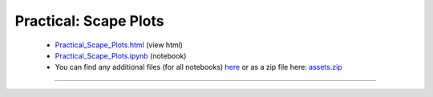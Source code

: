 Practical: Scape Plots
======================

 * `Practical_Scape_Plots.html <../notebooks_html/Practical_Scape_Plots.html>`_ (view html)
 * `Practical_Scape_Plots.ipynb <../notebooks_ipynb/Practical_Scape_Plots.ipynb>`_ (notebook)
 * You can find any additional files (for all notebooks) `here <../assets/index.html>`_ or as a zip file here:
   `assets.zip <../assets.zip>`_

--------------------

.. only:: html

   .. raw:: html

      <iframe src="../notebooks_html/Practical_Scape_Plots.html"
              style="width:100%; height:80vh; border:0;"
              loading="lazy"
              referrerpolicy="no-referrer">
      </iframe>
